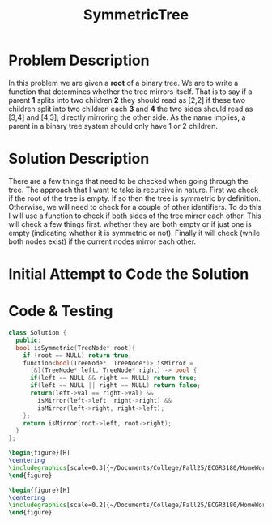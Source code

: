 :PROPERTIES:
:ID:       ab692af8-5352-45ff-b1da-aef23bd7d497
:END:
#+title: SymmetricTree
#+filetags: Homework

#+OPTIONS: toc:nil
#+begin_export latex
\clearpage
#+END_EXPORT

* Problem Description
In this problem we are given a *root* of a binary tree. We are to write a function that determines whether the tree mirrors itself. That is to say if a parent *1* splits into two children *2* they should read as [2,2] if these two children split into two children each *3* and *4* the two sides should read as [3,4] and [4,3]; directly mirroring the other side. As the name implies, a parent in a binary tree system should only have 1 or 2 children.
* Solution Description
There are a few things that need to be checked when going through the tree. The approach that I want to take is recursive in nature. First we check if the root of the tree is empty. If so then the tree is symmetric by definition. Otherwise, we will need to check for a couple of other identifiers. To do this I will use a function to check if both sides of the tree mirror each other. This will check a few things first. whether they are both empty or if just one is empty (indicating whether it is symmetric or not). Finally it will check (while both nodes exist) if the current nodes mirror each other.
* Initial Attempt to Code the Solution

* Code & Testing
#+begin_src cpp
class Solution {
  public:
  bool isSymmetric(TreeNode* root){
    if (root == NULL) return true;
    function<bool(TreeNode*, TreeNode*)> isMirror =
      [&](TreeNode* left, TreeNode* right) -> bool {
      if(left == NULL && right == NULL) return true;
      if(left == NULL || right == NULL) return false;
      return(left->val == right->val) &&
        isMirror(left->left, right->right) &&
        isMirror(left->right, right->left);
    };
    return isMirror(root->left, root->right);
  }
};
#+end_src

#+begin_src latex
\begin{figure}[H]
\centering
\includegraphics[scale=0.3]{~/Documents/College/Fall25/ECGR3180/HomeWork/LeetCode/Symmetric_Tree/Results.png}
\end{figure}
#+end_src

#+begin_src latex
\begin{figure}[H]
\centering
\includegraphics[scale=0.2]{~/Documents/College/Fall25/ECGR3180/HomeWork/LeetCode/Symmetric_Tree/Complexity.png}
\end{figure}
#+end_src
